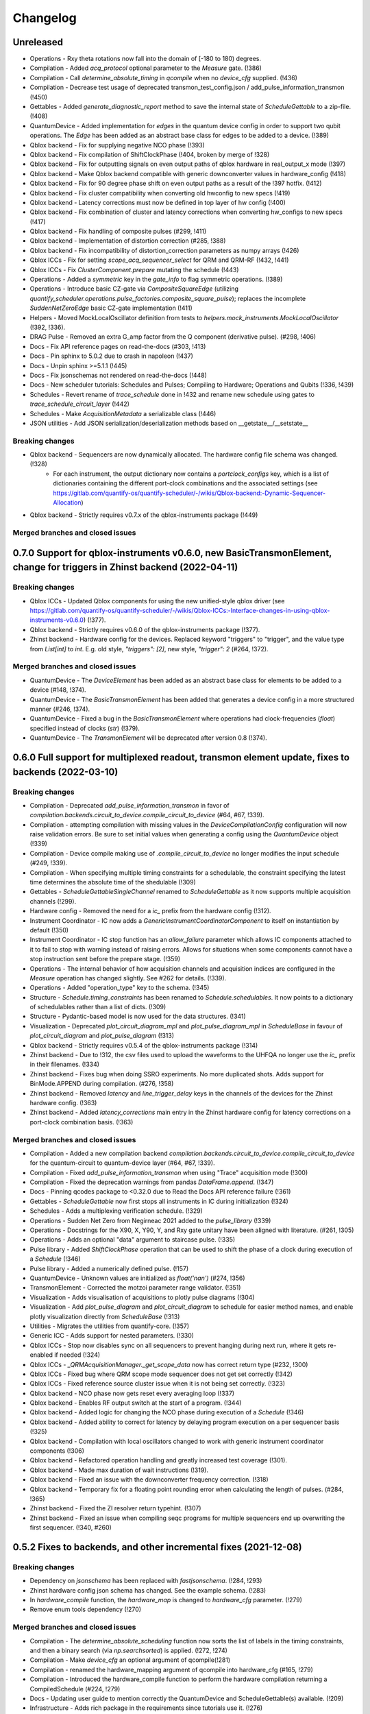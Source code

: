 =========
Changelog
=========

Unreleased
----------
* Operations - Rxy theta rotations now fall into the domain of [-180 to 180) degrees.
* Compilation - Added `acq_protocol` optional parameter to the `Measure` gate. (!386)
* Compilation - Call `determine_absolute_timing` in `qcompile` when no `device_cfg` supplied. (!436)
* Compilation - Decrease test usage of deprecated transmon_test_config.json / add_pulse_information_transmon (!450)
* Gettables - Added `generate_diagnostic_report` method to save the internal state of `ScheduleGettable` to a zip-file. (!408)
* QuantumDevice - Added implementation for `edges` in the quantum device config in order to support two qubit operations. The `Edge` has been added as an abstract base class for edges to be added to a device. (!389)
* Qblox backend - Fix for supplying negative NCO phase (!393)
* Qblox backend - Fix compilation of ShiftClockPhase (!404, broken by merge of !328)
* Qblox backend - Fix for outputting signals on even output paths of qblox hardware in real_output_x mode (!397)
* Qblox backend - Make Qblox backend compatible with generic downconverter values in hardware_config (!418)
* Qblox backend - Fix for 90 degree phase shift on even output paths as a result of the !397 hotfix. (!412)
* Qblox backend - Fix cluster compatibility when converting old hwconfig to new specs (!419)
* Qblox backend - Latency corrections must now be defined in top layer of hw config (!400)
* Qblox backend - Fix combination of cluster and latency corrections when converting hw_configs to new specs  (!417)
* Qblox backend - Fix handling of composite pulses (#299, !411)
* Qblox backend - Implementation of distortion correction (#285, !388)
* Qblox backend - Fix incompatibility of distortion_correction parameters as numpy arrays (!426)
* Qblox ICCs - Fix for setting `scope_acq_sequencer_select` for QRM and QRM-RF (!432, !441)
* Qblox ICCs - Fix `ClusterComponent.prepare` mutating the schedule (!443)
* Operations - Added a `symmetric` key in the `gate_info` to flag symmetric operations. (!389)
* Operations - Introduce basic CZ-gate via `CompositeSquareEdge` (utilizing `quantify_scheduler.operations.pulse_factories.composite_square_pulse`); replaces the incomplete `SuddenNetZeroEdge` basic CZ-gate implementation (!411)
* Helpers - Moved MockLocalOscillator definition from tests to `helpers.mock_instruments.MockLocalOscillator` (!392, !336).
* DRAG Pulse - Removed an extra G_amp factor from the Q component (derivative pulse). (#298, !406)
* Docs - Fix API reference pages on read-the-docs (#303, !413)
* Docs - Pin sphinx to 5.0.2 due to crash in napoleon (!437)
* Docs - Unpin sphinx >=5.1.1 (!445)
* Docs - Fix jsonschemas not rendered on read-the-docs (!448)
* Docs - New scheduler tutorials: Schedules and Pulses; Compiling to Hardware; Operations and Qubits (!336, !439)
* Schedules - Revert rename of `trace_schedule` done in !432 and rename new schedule using gates to `trace_schedule_circuit_layer` (!442)
* Schedules - Make `AcquisitionMetadata` a serializable class (!446)
* JSON utilities - Add JSON serialization/deserialization methods based on __getstate__/__setstate__

Breaking changes
~~~~~~~~~~~~~~~~
* Qblox backend - Sequencers are now dynamically allocated. The hardware config file schema was changed. (!328)
    - For each instrument, the output dictionary now contains a `portclock_configs` key, which is a list of dictionaries containing the different port-clock combinations and the associated settings (see https://gitlab.com/quantify-os/quantify-scheduler/-/wikis/Qblox-backend:-Dynamic-Sequencer-Allocation)
* Qblox backend - Strictly requires v0.7.x of the qblox-instruments package (!449)

Merged branches and closed issues
~~~~~~~~~~~~~~~~~~~~~~~~~~~~~~~~~


0.7.0 Support for qblox-instruments v0.6.0, new BasicTransmonElement, change for triggers in Zhinst backend (2022-04-11)
------------------------------------------------------------------------------------------------------------------------

Breaking changes
~~~~~~~~~~~~~~~~
* Qblox ICCs - Updated Qblox components for using the new unified-style qblox driver (see https://gitlab.com/quantify-os/quantify-scheduler/-/wikis/Qblox-ICCs:-Interface-changes-in-using-qblox-instruments-v0.6.0) (!377).
* Qblox backend - Strictly requires v0.6.0 of the qblox-instruments package (!377).
* Zhinst backend - Hardware config for the devices. Replaced keyword "triggers" to "trigger", and the value type from `List[int]` to `int`. E.g. old style, `"triggers": [2]`, new style, `"trigger": 2` (#264, !372).

Merged branches and closed issues
~~~~~~~~~~~~~~~~~~~~~~~~~~~~~~~~~
* QuantumDevice - The `DeviceElement` has been added as an abstract base class for elements to be added to a device (#148, !374).
* QuantumDevice - The `BasicTransmonElement` has been added that generates a device config in a more structured manner (#246, !374).
* QuantumDevice - Fixed a bug in the `BasicTransmonElement` where operations had clock-frequencies (`float`) specified instead of clocks (`str`) (!379).
* QuantumDevice - The `TransmonElement` will be deprecated after version 0.8 (!374).


0.6.0 Full support for multiplexed readout, transmon element update, fixes to backends (2022-03-10)
---------------------------------------------------------------------------------------------------

Breaking changes
~~~~~~~~~~~~~~~~
* Compilation - Deprecated `add_pulse_information_transmon` in favor of `compilation.backends.circuit_to_device.compile_circuit_to_device` (#64, #67, !339).
* Compilation - attempting compilation with missing values in the `DeviceCompilationConfig` configuration will now raise validation errors. Be sure to set initial values when generating a config using the `QuantumDevice` object (!339)
* Compilation - Device compile making use of `.compile_circuit_to_device` no longer modifies the input schedule (#249, !339).
* Compilation - When specifying multiple timing constraints for a schedulable, the constraint specifying the latest time determines the absolute time of the shedulable (!309)
* Gettables - `ScheduleGettableSingleChannel` renamed to `ScheduleGettable` as it now supports multiple acquisition channels (!299).
* Hardware config - Removed the need for a `ic_` prefix from the hardware config (!312).
* Instrument Coordinator - IC now adds a `GenericInstrumentCoordinatorComponent` to itself on instantiation by default (!350)
* Instrument Coordinator - IC stop function has an `allow_failure` parameter which allows IC components attached to it to fail to stop with warning instead of raising errors. Allows for situations when some components cannot have a stop instruction sent before the prepare stage. (!359)
* Operations - The internal behavior of how acquisition channels and acquisition indices are configured in the `Measure` operation has changed slightly. See #262 for details. (!339).
* Operations - Added "operation_type" key to the schema. (!345)
* Structure - `Schedule.timing_constraints` has been renamed to `Schedule.schedulables`. It now points to a dictionary of schedulables rather than a list of dicts. (!309)
* Structure - Pydantic-based model is now used for the data structures. (!341)
* Visualization - Deprecated `plot_circuit_diagram_mpl` and `plot_pulse_diagram_mpl` in `ScheduleBase` in favour of `plot_circuit_diagram` and `plot_pulse_diagram` (!313)
* Qblox backend - Strictly requires v0.5.4 of the qblox-instruments package (!314)
* Zhinst backend - Due to !312, the csv files used to upload the waveforms to the UHFQA no longer use the `ic_` prefix in their filenames. (!334)
* Zhinst backend - Fixes bug when doing SSRO experiments. No more duplicated shots. Adds support for BinMode.APPEND during compilation. (#276, !358)
* Zhinst backend - Removed `latency` and `line_trigger_delay` keys in the channels of the devices for the Zhinst hardware config. (!363)
* Zhinst backend - Added `latency_corrections` main entry in the Zhinst hardware config for latency corrections on a port-clock combination basis. (!363)

Merged branches and closed issues
~~~~~~~~~~~~~~~~~~~~~~~~~~~~~~~~~
* Compilation - Added a new compilation backend `compilation.backends.circuit_to_device.compile_circuit_to_device` for the quantum-circuit to quantum-device layer (#64, #67, !339).
* Compilation - Fixed `add_pulse_information_transmon` when using "Trace" acquisition mode (!300)
* Compilation - Fixed the deprecation warnings from pandas `DataFrame.append`. (!347)
* Docs - Pinning qcodes package to <0.32.0 due to Read the Docs API reference failure (!361)
* Gettables - `ScheduleGettable` now first stops all instruments in IC during initialization (!324)
* Schedules - Adds a multiplexing verification schedule. (!329)
* Operations - Sudden Net Zero from Negirneac 2021 added to the `pulse_library` (!339)
* Operations - Docstrings for the X90, X, Y90, Y, and Rxy gate unitary have been aligned with literature. (#261, !305)
* Operations - Adds an optional "data" argument to staircase pulse. (!335)
* Pulse library - Added `ShiftClockPhase` operation that can be used to shift the phase of a clock during execution of a `Schedule` (!346)
* Pulse library - Added a numerically defined pulse. (!157)
* QuantumDevice - Unknown values are initialized as `float('nan')` (#274, !356)
* TransmonElement - Corrected the motzoi parameter range validator. (!351)
* Visualization - Adds visualisation of acquisitions to plotly pulse diagrams (!304)
* Visualization - Add `plot_pulse_diagram` and `plot_circuit_diagram` to schedule for easier method names, and enable plotly visualization directly from `ScheduleBase` (!313)
* Utilities - Migrates the utilities from quantify-core. (!357)
* Generic ICC - Adds support for nested parameters. (!330)
* Qblox ICCs - Stop now disables sync on all sequencers to prevent hanging during next run, where it gets re-enabled if needed (!324)
* Qblox ICCs - `_QRMAcquisitionManager._get_scope_data` now has correct return type (#232, !300)
* Qblox ICCs - Fixed bug where QRM scope mode sequencer does not get set correctly (!342)
* Qblox ICCs - Fixed reference source cluster issue when it is not being set correctly. (!323)
* Qblox backend - NCO phase now gets reset every averaging loop (!337)
* Qblox backend - Enables RF output switch at the start of a program. (!344)
* Qblox backend - Added logic for changing the NCO phase during execution of a `Schedule` (!346)
* Qblox backend - Added ability to correct for latency by delaying program execution on a per sequencer basis (!325)
* Qblox backend - Compilation with local oscillators changed to work with generic instrument coordinator components (!306)
* Qblox backend - Refactored operation handling and greatly increased test coverage (!301).
* Qblox backend - Made max duration of wait instructions (!319).
* Qblox backend - Fixed an issue with the downconverter frequency correction. (!318)
* Qblox backend - Temporary fix for a floating point rounding error when calculating the length of pulses. (#284, !365)
* Zhinst backend - Fixed the ZI resolver return typehint. (!307)
* Zhinst backend - Fixed an issue when compiling seqc programs for multiple sequencers end up overwriting the first sequencer. (!340, #260)


0.5.2 Fixes to backends, and other incremental fixes  (2021-12-08)
------------------------------------------------------------------

Breaking changes
~~~~~~~~~~~~~~~~
* Dependency on `jsonschema` has been replaced with `fastjsonschema`. (!284, !293)
* Zhinst hardware config json schema has changed. See the example schema. (!283)
* In `hardware_compile` function, the `hardware_map` is changed to `hardware_cfg` parameter. (!279)
* Remove enum tools dependency (!270)

Merged branches and closed issues
~~~~~~~~~~~~~~~~~~~~~~~~~~~~~~~~~

* Compilation - The `determine_absolute_scheduling` function now sorts the list of labels in the timing constraints, and then a binary search (via `np.searchsorted`) is applied. (!272, !274)
* Compilation - Make `device_cfg` an optional argument of qcompile(!281)
* Compilation - renamed the hardware_mapping argument of qcompile into hardware_cfg (#165, !279)
* Compilation - Introduced the hardware_compile function to perform the hardware compilation returning a CompiledSchedule (#224, !279)
* Docs - Updating user guide to mention correctly the QuantumDevice and ScheduleGettable(s) available. (!209)
* Infrastructure - Adds rich package in the requirements since tutorials use it. (!276)
* Operations - The `locate` function now uses the `functools.lru_cache` to cache the result (only for python >= 3.8). For python 3.7, behaviour remains the same.  (!273, !275)
* Operations - Resolved a minor issue where identical Rxy rotations (for angles >360) would be treated as separate operations in a schedule (!263)
* Visualization - Adds a function `plot_acquisition_operations` which together with the new `AcquisitionOperation` class will help highlight acquisition pulses in the pulse diagrams. (!271, !277)
* Zhinst backend - Large parts of the Zhinst backend have been rewritten. This should resolve a range of issues. (!263)
    - Calculation of the timelines for different operations now makes using of a timing table, improving code readability and debugability.
    - Timing issues related to triggering should be resolved (#218)
    - The backend can now always use the same hardware configuration file (#214)
    - Acquisition is now done using the StartQA instruction (#213)
    - error handling in the Zhinst backend has been improved catching several exceptions at compile time of the schedule instead of manifesting in unexpected results during runtime.
    - Local oscillators through the ZI backend uses the GenericInstrumentCoordinatorComponent. Configures other parameters other than frequency. (!283, #204)
* Qblox backend - only check major and minor version when checking compatibility with the qblox_instruments package (!290)
    - Added support for the Qblox Downconverter (!297)
    - Added workaround for staircase_amplitude. (!292)
    - Fix looped acquisition integration time, fix acquire index offset by one (!291)
    - Qblox instruments version == 0.5.3 (!289)
    - Fix sequencer_sync_en not being reset in the qblox instrument coordinator component. (!285)
    - Fix rounding of time to samples in qblox backend (!282)
    - Fix pulse stitching at zero amplitude. (!280)
    - Allow instruction generated staircase with modulation (!278)
* Utilities - Improve JSON validation speed (!284)
* Utilities - Improve operation deserialization speed (!273)
* Bugfix - For calculating the pulse area, the mathematical area is used instead of area of sampled pulse. (!242, !286)
* Bugfix - Fix for plot window operations (!294)


0.5.1 Incremental fixes, refactoring, and addition of convenience methods and classes (2021-11-11)
--------------------------------------------------------------------------------------------------

Breaking changes
~~~~~~~~~~~~~~~~
* InstrumentCoordinator - `last_schedule` is now a property (!252).
* Structure - We have refactored the Operation and Schedule classes out of the types module and moved the different operation libraries (acquisition_library, gate_library, and pulse_library) (#217, !256).
    * `quantify_scheduler.types.Operation` -> `quantify_scheduler.operations.operation.Operation`, the import `quantify_scheduler.Operation` still works.
    * `quantify_scheduler.types.Schedule` -> `quantify_scheduler.schedules.schedule.Schedule`, the import `quantify_scheduler.Schedule` still works.
    * `quantify_scheduler.types.CompiledSchedule` -> `quantify_scheduler.schedules.schedule.CompiledSchedule`
    * `quantify_scheduler.types.ScheduleBase` -> `quantify_scheduler.schedules.schedule.ScheduleBase`
    * `quantify_scheduler.types.AcquisitionMetadata` -> `quantify_scheduler.schedules.schedule.AcquisitionMetadata`
    * `quantify_scheduler.acquisition_library` -> `quantify_scheduler.operations.acquisition_library`
    * `quantify_scheduler.gate_library` -> `quantify_scheduler.operations.gate_library`
    * `quantify_scheduler.pulse_library` -> `quantify_scheduler.operations.pulse_library`

Merged branches and closed issues
~~~~~~~~~~~~~~~~~~~~~~~~~~~~~~~~~
* Control - Add option to set output port in heterodyne_spec_sched (!262)
* Control - Expand SingleChannelScheduleGettable to support trace acquisitions (!248)
* Control - Update create_dc_compensation_pulse behaviour and docstring. (!244)
* Control - Refactor ScheduleGettableSingleChannel (!240, !249)
* Control - Reduce the default init_duration of spectroscopy schedules (!237)
* Generic ICC - Added a GenericInstrumentCoordinatorComponent. (!267)
* ICCs - InstrumentCoordinatorComponentBase now has a `force_set_parameter` as a ManualParameter to enable the user to switch the lazy_set behaviour when setting parameters of the instruments connected to the InstrumentCoordinatorComponent. (!267)
* Qblox ICCs - Adds a lazy_set behaviour by default when setting parameters with the same value to an instrument connected to the Qblox ICC. (!230)
* Visualization - made matplotlib schedule visualization methods accessible as methods `plot_circuit_diagram_mpl` and `plot_pulse_diagram_mpl` of the `Schedule` class (!253)
* Visualization - resolved a bug where a schedule was modified when drawing a circuit diagram (#197, !250)
* Visualization - Add support for window operation to transmon backend (!245)
* Infrastructure - Fix and enhance pre-commit + add to CI (!257, !265)
* Infrastructure - Added prospector config file for CI. (!261)
* Bugfix - Removed redundant `determine_absolute_timing` step in `qcompile`. (!259)
* Bugfix - Ramp pulse sampling utilizing `np.linspace` behaviour changed. (!258)
* Docs - Adds the new Quantify logo similar to quantify_core. (!266)
* Docs - Enhance documentation of public API for reimported modules [imports aliases] (!254)
* Docs - Fixes the funcparserlib error in rtd. (!251)
* Docs - Updated Qblox backend docs to include the new features. (!247)


0.5.0 Expanded feature sets hardware compilation backends (2021-10-25)
----------------------------------------------------------------------

Breaking changes
~~~~~~~~~~~~~~~~
* The `schedules.timedomain_schedules.allxy_sched` function no longer accepts the string "All" as an argument to the `element_select_idx` keyword.
* The `QuantumDevice.cfg_nr_averages` parameter was renamed to `QuantumDevice.cfg_sched_repetitions`
* The call signature of `gettables.ScheduleVectorAcqGettable` has been renamed to `gettables.ScheduleGettableSingleChannel`, and the call signature has been updated according to #36 to no longer accept several keyword arguments.
* Qblox Backend - The NCO phase is now reset at the start of a program (!213).
* Qblox Backend - Compilation now requires qblox_instruments version 0.5.0, 0.5.1 or 0.5.2 (!214, !221).

Merged branches and closed issues
~~~~~~~~~~~~~~~~~~~~~~~~~~~~~~~~~
* Compilation - Added the ability to specify the BinMode at the quantum-circuit layer (#183, !180).
* Compilation - qcompile no longer modifies schedules (#102, !178).
* Control - Added a first version of the QuantumDevice object (#148, !180).
* Control - A single-qubit ScheduleGettable has been added (#36, !180).
* Docs - Added bibliography with sphinxcontrib-bibtex extension (!171).
* Docs - Fixed missing files in API reference (!176).
* InstrumentCoordinator - CompiledSchedule class added to specify interfaces of InstrumentCoordinator and compilation functions (#174, !177).
* InstrumentCoordinator - CompiledSchedule.last_schedule method added to provide access to last executed schedule (#167, !177).
* Qblox Backend - Added support for qblox_instruments version 0.4.0 (new acquisition path) (!143).
* Qblox Backend - Added support for real time mixer corrections rather than pre-distorting the uploaded waveforms (!192).
* Qblox Backend - Waveforms are now compared using the normalized data array rather than the parameterized description (!182).
* Qblox Backend - Support for append bin mode (#184, !180).
* Qblox Backend - Support for using real value pulses on arbitrary outputs added (!142).
* Qblox Backend - Compilation now supports 6 sequencers for both the QCM as well as the QRM (!142).
* Qblox Backend - Support for a cluster, along with its QCM, QRM, QCM-RF and QRM-RF modules (!164)
* Qblox Backend - Registers are now dynamically allocated during compilation (!195)
* Zhinst backend - No exception is raised when an LO that is in the config is not part of a schedule. (#203, !223)
* Zhinst backend - Instrument coordinator components for ZI will only be configured when the settings used to configure it have changed (#196, !227)
* Zhinst backend - Solved a bug that caused single-sideband demodulation to not be configured correctly when using the UHFQA (!227)
* Zhinst backend - Warnings raised during compilation of seqc programs will no longer raise an exception but will use logging.warning (!227)
* Zhinst backend - resolved a bug where the instrument coordinator cannot write waveforms to the UHFQA if it has never been used before (!227)
* Zhinst backend - resolved a bug where multiple identical measurements in a schedule would result in multiple integration weights being uploaded to the UFHQA (#207, !234)
* Zhinst backend - resolved a bug where the UHFQA would not be triggered properly when executing a schedule with multiple samples (batched mode) (#205, !234)
* Qblox ICCs - Compensated integration time for Qblox QRM IC component (!199).
* Qblox ICCs - Added error handling for error flags given by `get_sequencer_state` (!215)
* QuantumDevice - Added docstrings to the TransmonElement parameters (!216, !218)
* Qblox ICCs - QCoDeS parameters are now only set if they differ from the value in the cache (!230)
* Visualization - Allow user defined axis for plotting circuit diagram (!206)
* Visualization - Adds schedule plotting using matplotlib and a WindowOperation to help visualize pulse diagrams (!225, !232)
* Other - Added method `sample_schedule` to sample a `Schedule` (!212)
* Other - The `RampPulse` has an extra (optional) parameter `offset` (!211)
* Other - Updated existing schedules to make use of the acquisition index (#180, !180).
* Other - Added a function to extract acquisition metadata from a schedule (#179, !180).
* Other - The soft square waveform can now be evaluated with only one datapoint without raising an exception (!235)
* Other - Added a function that generates a square pulse that compensates DC components of a sequence of pulses (!173)

0.4.0 InstrumentCoordinator and improvements to backends (2021-08-06)
---------------------------------------------------------------------

Breaking changes
~~~~~~~~~~~~~~~~
* Change of namespace from quantify.scheduler.* to quantify_scheduler.*

Merged branches and closed issues
~~~~~~~~~~~~~~~~~~~~~~~~~~~~~~~~~
* Changes the namespace from quantify.scheduler to quantify_scheduler (!124)
* InstrumentCoordinator - Add is_running property and wait_done method. Closes #133 (!140)
* InstrumentCoordinator - Add instrument coordinator reference parameter to transmon element (!152)
* InstrumentCoordinator - Prefix serialized settings for ZI ControlStack components. (!149)
* InstrumentCoordinator - Refactored ControlStack name to InstrumentCoordinator (!151)
* InstrumentCoordinator - Make use of InstrumentRefParameters (!144)
* InstrumentCoordinator - Add controlstack class (!70)
* InstrumentCoordinator - Add Zurich Instruments InstrumentCoordinatorComponent. (!99)
* InstrumentCoordinator - Add Qblox InstrumentCoordinatorComponent. (!112)
* InstrumentCoordinator - Avoid garbage collection for instrument coordinator components (!162)
* Qblox backend - Removed limit in Qblox backend that keeps the QCM sequencer count at 2 (!135)
* Qblox backend - Restructured compilation using external local oscillators. (!116)
* Qblox backend - Added Chirp and Staircase pulses; and efficient implementation for QD spin qubit experiments (!106)
* Qblox backend - Only run `start_sequencer` on pulsar instruments which have been armed (!156)
* Zhinst backend - Assert current with new sequence program to skip compilation (!131)
* Zhinst backend - Deserialize zhinst settings from JSON to ZISettingsBuilder (!130)
* Zhinst backend - Add waveform mixer skewness corrections (!103)
* Zhinst backend - Add backend option to enable Calibration mode (#103, !123)
* Zhinst backend - Replace weights string array with a numerical array in JSON format (!148)
* Zhinst backend - Add grouping of instrument settings (!133)
* Zhinst backend - Add qcompile tests for the zurich instruments backend (!118)
* Zhinst backend - Add repetitions parameter (!138)
* Zhinst backend - Fixes the bug where the seqc in the datadir is not copied to the webserver location. (!165)
* Fix for circuit diagram plotting failure after pulse scheduling (#157, !163)
* Fixed typo in the gate_info of the Y gate in the gate_library (!155)
* Add artificial detuning in Ramsey Schedule and bug fixes (!120)
* Use individual loggers per python file (!134)
* Recolour draw circuit diagram mpl (!96)
* Fix issues with timedomain schedules (!145)
* Renamed input parameters of quantify_scheduler.schedules.* functions. (!136)
* Added acquisitions to circuit diagram (!93)
* Add string representations to acquisition protocols of the acquisitions library (!114)
* Transmon element and config generation (!75)
* Rename operation_hash to operation_repr (!122)
* Add types.Schedule from_json conversion (!119)
* Add missing return types (!121)
* Add serialization to Operations (!110)



0.3.0 Multiple backends support (2021-05-20)
------------------------------------------------
* Added support for both Qblox and Zurich Instrument backends.
* Added convenience pylintrc configuration file.
* Added examples for timedomain and spectroscopy schedules.


Breaking changes
~~~~~~~~~~~~~~~~
* Major refactor of the Qblox backend. (For example, it's now `quantify_core.backends.qblox_backend` instead of the previous `quantify_core.backends.pulsar_backend`)
* Qblox backend requires strictly v0.3.2 of the qblox-instruments package.


Merged branches and closed issues
~~~~~~~~~~~~~~~~~~~~~~~~~~~~~~~~~

* Add mixer skewness corrections helper function. (!102)
* Added Qblox backend support. (!81)
* Compile backend with ZISettingsBuilder. (!87)
* Add vscode IDE config files. (!100)
* Add ZISettingsBuilder class. (!86)
* Added representation to gates in gate library and defined equality operation. (!101)
* Fix/operation duration. Fixes #107. (!89)
* Feat/long pulses fix validators name. (!90)
* Implemented long square pulses unrolling (for waveform-memory-limited devices). (!83)
* Changed Qblox-Instruments version to 0.3.2. (!88)
* Feature: Improve overall zhinst backend timing. (!77)
* Plotly cleanup. (!69)
* Pulsar backend version bump. (!82)
* Added zhinst backend support. (!49)
* Added example timedomain programs. (!71)
* Added example spectroscopy programs. (!64)
* Added pylintrc configuration file. (!55)
* Added repetitions property to Schedule. (!56)
* Added Acquisition Protocols. (!51)
* Hotfix for filename sanitization pulsar backend. (!61)
* Pulsar backend function sanitization. (!60)
* Potential fix time-out pulsar. (!58)
* Updated Pulsar backend version to v0.2.3.. (!57)
* Fixed datadir related bugs. (!54)
* Added Station implementation. (!52)
* Pulsar backend v0.2.2 check. (!48)
* Fix for issue with acq delay. (!45)
* Fix for issue #52. (!44)
* Add artificial detuning to Ramsey schedule (!120)
* Added support for the Qblox Pulsar QCM-RF/QRM-RF devices (!158)



0.2.0 Hybrid pulse- gate-level control model (2021-01-14)
---------------------------------------------------------

* Major refactor of the scheduler resource code enabling hybrid pulse- gate-level control.
* Moved quantify_scheduler.types.Resource class to a separate quantify_scheduler.resources module.
* Adds a BasebandClockResource class within the newly created quantify_scheduler.resources module.
* Moved QRM and QCM related classes to the quantify_scheduler.backends.pulsar_backend module.
* In quantify_scheduler.compilation, rename of function '_determine_absolute_timing' to 'determine_absolute_timing'. Argument changed from clock_unit to time_unit.
* In quantify_scheduler.compilation, rename of function '_add_pulse_information_transmon' to 'add_pulse_information_transmon'.
* Added ramp waveform in quantify_scheduler.waveforms.
* Added schemas for operation and transmon_cfg.
* Added a basic hybrid visualisation for pulses using new addressing scheme.
* Operations check whether an operation is a valid gate or pulse.
* Refactor of visualization module. Moved quantify_scheduler.backends.visualization to quantify_scheduler.visualization module. Expect code breaking reorganization and changes to function names.
* Pulsar backend version now checks for QCM and QRM drivers version 0.1.2.

Merged branches and closed issues
~~~~~~~~~~~~~~~~~~~~~~~~~~~~~~~~~

* fix(pulse_scheme): Add tickformatstops for x-axis using SI-unit 'seconds'. Closes #39. (!39)
* Resolve "y-axis label is broken in plotly visualization after resources-refactor". Closes #45. (!38)
* Resources refactor (!28, !29, !30)
* Hybrid visualisation for pulses and circuit gate operations. Closes #22 and #6. (!27)
* Support Pulsar parameterisation from scheduler. Support feature for #29. (!2)
* Operation properties to check if an operation is a valid gate or pulse. Closes #28 (!25)
* Visualisation refactor. Closes #26. (!22)
* Windows job (!20)
* Changed Pulsar backend version check from 0.1.1 to 0.1.2. (!21)



0.1.0 (2020-10-21)
------------------
* Refactored scheduler functionality from quantify-core into quantify-scheduler
* Support for modifying Pulsar params via the sequencer #54 (!2)
* Simplification of compilation through `qcompile` (!1)
* Qubit resources can be parameters of gates #11 (!4)
* Circuit diagram visualization of operations without no pulse info raises exception #5 (!5)
* Pulsar backend verifies driver and firmware versions of hardware #14 (!6)
* Sequencer renamed to scheduler #15 (!7)
* Documentation update to reflect refactor #8 (!8)
* Refactor circuit diagram to be more usable !10 (relates to #6)
* Unify API docstrings to adhere to NumpyDocstring format !11
* Changes to addressing of where a pulse is played !9 (#10)
* Renamed doc -docs folder for consistency #18 (!12)
* Moved test folder outside of project #19 (!14)
* Add copyright notices and cleanup documenation #21 (!13)
* Add installation tip for plotly dependency in combination with jupyter #24 (!15)

.. note::

    * # denotes a closed issue.
    * ! denotes a merge request.
